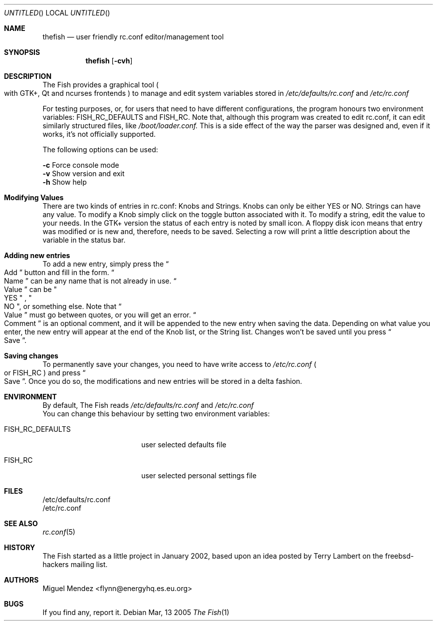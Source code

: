 .Dd Mar, 13 2005
.Os 
.Dt "The Fish" 1 CON
.Sh NAME
.Nm thefish
.Nd user friendly rc.conf editor/management tool
.Sh SYNOPSIS
.Nm
.Op Fl cvh
.Sh DESCRIPTION
The Fish provides a graphical tool 
.Po with GTK+, Qt and ncurses frontends
.Pc 
to manage and edit system variables stored in 
.Pa /etc/defaults/rc.conf
and
.Pa /etc/rc.conf
.Pp
For testing purposes, or, for users that need to have different configurations, the program honours two 
environment variables: FISH_RC_DEFAULTS and FISH_RC. Note that, although this program was created to
edit rc.conf, it can edit similarly structured files, like 
.Pa /boot/loader.conf. 
This is a side effect of the way
the parser was designed and, even if it works, it's not officially supported.
.Pp
The following options can be used:
.Pp
.Fl c
Force console mode
.br
.Fl v
Show version and exit
.br
.Fl h
Show help
.br
.Sh Modifying Values
There are two kinds of entries in rc.conf: Knobs and Strings.
Knobs can only be either YES or NO. Strings can have any value. To modify a 
Knob simply click on the toggle button associated with it. To modify a string, edit the 
value to your needs. In the GTK+ version the status of each entry is noted by small icon. 
A floppy disk icon means that entry was modified or is new and, therefore, needs to be saved. Selecting a row will print a little description about the variable in the status bar.
.Sh Adding new entries  
To add a new entry, simply press the 
.Do
Add
.Dc button and fill in the form. 
.Do
Name
.Dc can be any name that is not already 
in use. 
.Do
Value
.Dc can be 
.Qo
YES
.Qc
, 
.Qo
NO
.Qc , or something else. Note that 
.Do
Value
.Dc must go between quotes, or you will get an error.
.Do
Comment
.Dc is an optional comment, and it will be appended to the new entry when saving the data. Depending on what value you enter, the new entry will appear at the end of the Knob list, or the String list. Changes won't be saved until you press 
.Do
Save
.Dc .
.Sh Saving changes
To permanently save your changes, you need to have write access to 
.Pa /etc/rc.conf
.Po
or FISH_RC 
.Pc and press
.Do
Save
.Dc . Once you do so, the modifications and new entries will be stored in a delta fashion.
.Sh ENVIRONMENT
By default, The Fish reads 
.Pa /etc/defaults/rc.conf
and 
.Pa /etc/rc.conf
.br
You can change this behaviour by setting two
environment variables:
.Bl -tag -width ".Ev FISH_RC_DEFAULTS"
.It Ev FISH_RC_DEFAULTS
user selected defaults file
.El
.Bl -tag -width ".Ev FISH_RC_DEFAULTS"
.It Ev FISH_RC
user selected personal settings file
.El
.Sh FILES
/etc/defaults/rc.conf
.br
/etc/rc.conf
.Sh SEE ALSO
.Xr rc.conf 5
.Sh HISTORY
The Fish started as a little project in January 2002, based upon an idea posted by Terry Lambert on the freebsd-hackers mailing list.
.Sh AUTHORS
.An "Miguel Mendez" Aq flynn@energyhq.es.eu.org
.Sh BUGS
If you find any, report it.
